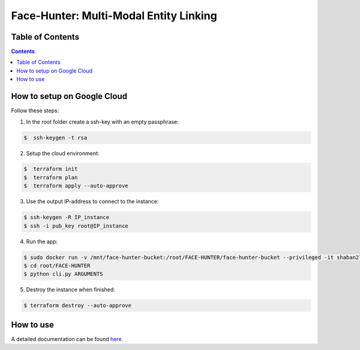 Face-Hunter: Multi-Modal Entity Linking
-----------------------------------------

.. image:: https://img.shields.io/github/stars/face-hunters/face-hunter
.. image:: https://github.com/face-hunters/face-hunter/actions/workflows/test.yml/badge.svg

Table of Contents
#################

.. contents::

How to setup on Google Cloud
##############

Follow these steps:

1. In the root folder create a ssh-key with an empty passphrase:

.. code-block::

    $  ssh-keygen -t rsa

2. Setup the cloud environment:

.. code-block::

    $  terraform init
    $  terraform plan
    $  terraform apply --auto-approve

3. Use the output IP-address to connect to the instance:

.. code-block::

    $ ssh-keygen -R IP_instance
    $ ssh -i pub_key root@IP_instance

4. Run the app:

.. code-block::

    $ sudo docker run -v /mnt/face-hunter-bucket:/root/FACE-HUNTER/face-hunter-bucket --privileged -it shaban2lesh/face-hunter /bin/bash
    $ cd root/FACE-HUNTER
    $ python cli.py ARGUMENTS

5. Destroy the instance when finished:

.. code-block::

    $ terraform destroy --auto-approve

How to use
##############

A detailed documentation can be found `here <face-hunter.readthedocs.io/>`__.
